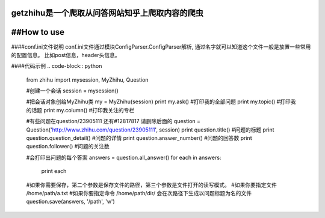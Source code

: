 getzhihu是一个爬取从问答网站知乎上爬取内容的爬虫 
----------

##How to use
----------

####conf.ini文件说明
conf.ini文件通过模块ConfigParser.ConfigParser解析, 通过名字就可以知道这个文件一般是放置一些常用的配置信息。  
比如post信息，header头信息。
 
.. code-block:: python
  conf = ConfigParser()  #初始一个ConfigParser对象  
  conf.read('conf.ini')  #读取当前目录下conf.ini文件  
  email = conf.get('account', 'email')   #得到account段中email的value

  conf.section()   #执行结果为一个列表，包含3个段的头信息   
  ['account', 'cookies', 'header']  

  dict(conf._section['account'])  #生成一个然后转化为字典，但是会自动加入 '__name__': 'account'
  {'__name__': 'account', 'password': ' ', 'email': ' '}

  #未转化为dict前的执行结果：  
  conf._section['account']
  OrderedDict([('__name__', 'account'), ('email', 'sbzhg1@163.com'), ('password', '7748548w')])

  type(conf._section['account'])
  <class 'collections.OrderedDict'>



####代码示例
.. code-block:: python

  from zhihu import mysession, MyZhihu, Question

  #创建一个会话
  session = mysession()

  #把会话对象创给MyZhihu类
  my = MyZhihu(session)
  print my.ask()  #打印我的全部问题
  print my.topic()  #打印我的话题
  print my.column()  #打印我关注的专栏

  #有些问题在question/23905111 还有#12817817 请删除后面的
  question = Question('http://www.zhihu.com/question/23905111', session)
  print question.title()  #问题的标题
  print question.question_detail()  #问题的详情
  print question.answer_number()   #问题的回答数
  print question.follower()    #问题的关注数

  
  #会打印出问题的每个答案
  answers = question.all_answer()  
  for each in answers:
     print each

  #如果你需要保存，第二个参数是保存文件的路径，第三个参数是文件打开的读写模式。
  #如果你要指定文件   /home/path/a.txt
  #如果你要指定命令  /home/path/dir/   会在次路径下生成以问题标题为名的文件
  question.save(answers, '/path', 'w')




